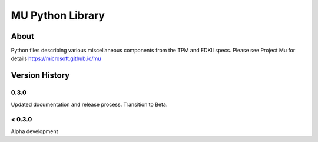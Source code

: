 =================
MU Python Library
=================

About
=====

Python files describing various miscellaneous components from the TPM and EDKII specs.
Please see Project Mu for details https://microsoft.github.io/mu

Version History
===============

0.3.0
-----

Updated documentation and release process.  Transition to Beta.

< 0.3.0
-------

Alpha development